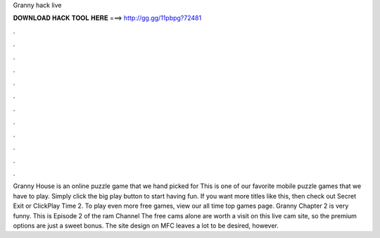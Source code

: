 Granny hack live

𝐃𝐎𝐖𝐍𝐋𝐎𝐀𝐃 𝐇𝐀𝐂𝐊 𝐓𝐎𝐎𝐋 𝐇𝐄𝐑𝐄 ===> http://gg.gg/11pbpg?72481

.

.

.

.

.

.

.

.

.

.

.

.

Granny House is an online puzzle game that we hand picked for  This is one of our favorite mobile puzzle games that we have to play. Simply click the big play button to start having fun. If you want more titles like this, then check out Secret Exit or ClickPlay Time 2. To play even more free games, view our all time top games page. Granny Chapter 2 is very funny. This is Episode 2 of the ram  Channel  The free cams alone are worth a visit on this live cam site, so the premium options are just a sweet bonus. The site design on MFC leaves a lot to be desired, however.